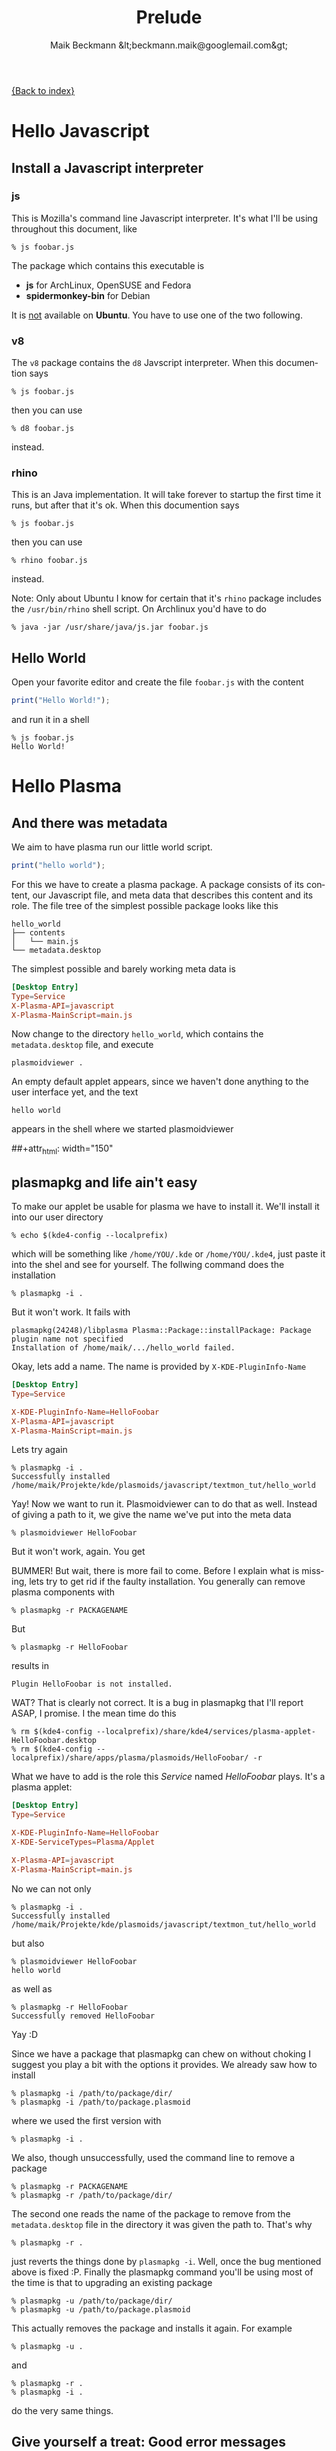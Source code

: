 #+Title: Prelude
#+Author: Maik Beckmann &lt;beckmann.maik@googlemail.com&gt;
#+Language: en
#+Style: <link rel="stylesheet" type="text/css" href="org-mode.css"/>

[[file:index.html][{Back to index}]]

* Hello Javascript
** Install a Javascript interpreter
*** js
This is Mozilla's command line Javascript interpreter.  It's what I'll be using
throughout this document, like
 : % js foobar.js

The package which contains this executable is
  - *js* for ArchLinux, OpenSUSE and Fedora
  - *spidermonkey-bin* for Debian

It is _not_ available on *Ubuntu*.  You have to use one of the two following.

*** v8
The =v8= package contains the =d8= Javscript interpreter.  When this documention says
 : % js foobar.js
then you can use
 : % d8 foobar.js
instead.

*** rhino
This is an Java implementation.  It will take forever to startup the first time
it runs, but after that it's ok.  When this documention says
 : % js foobar.js
then you can use
 : % rhino foobar.js
instead.

Note: Only about Ubuntu I know for certain that it's =rhino= package includes
the =/usr/bin/rhino= shell script.  On Archlinux you'd have to do
 : % java -jar /usr/share/java/js.jar foobar.js

** Hello World
Open your favorite editor and create the file =foobar.js= with the content
#+begin_src js
  print("Hello World!");
#+end_src
and run it in a shell
 : % js foobar.js
 : Hello World!

* Hello Plasma
** And there was metadata
We aim to have plasma run our little world script.
#+begin_src js
  print("hello world");
#+end_src
For this we have to create a plasma package.  A package consists of its
content, our Javascript file, and meta data that describes this content and its
role.  The file tree of the simplest possible package looks like this
 : hello_world
 : ├── contents
 : │   └── main.js
 : └── metadata.desktop
The simplest possible and barely working meta data is
#+begin_src conf
  [Desktop Entry]
  Type=Service
  X-Plasma-API=javascript
  X-Plasma-MainScript=main.js
#+end_src
Now change to the directory =hello_world=, which contains the =metadata.desktop=
file, and execute
 : plasmoidviewer .
An empty default applet appears, since we haven't done anything to the user
interface yet, and the text
 : hello world
appears in the shell where we started plasmoidviewer
#+caption: Empty default applet
#+label: fig:empty_default
##+attr_html: width="150"
[[file:images/empty_default_applet.png]]

** plasmapkg and life ain't easy
To make our applet be usable for plasma we have to install it.  We'll install
it into our user directory
 : % echo $(kde4-config --localprefix)
which will be something like =/home/YOU/.kde= or =/home/YOU/.kde4=, just paste
it into the shel and see for yourself.  The follwing command does the
installation
 : % plasmapkg -i .
But it won't work.  It fails with
 : plasmapkg(24248)/libplasma Plasma::Package::installPackage: Package plugin name not specified
 : Installation of /home/maik/.../hello_world failed.
Okay, lets add a name.  The name is provided by =X-KDE-PluginInfo-Name=
#+begin_src conf
  [Desktop Entry]
  Type=Service

  X-KDE-PluginInfo-Name=HelloFoobar
  X-Plasma-API=javascript
  X-Plasma-MainScript=main.js
#+end_src
Lets try again
 : % plasmapkg -i .
 : Successfully installed /home/maik/Projekte/kde/plasmoids/javascript/textmon_tut/hello_world
Yay!  Now we want to run it.  Plasmoidviewer can to do that as well.  Instead
of giving a path to it, we give the name we've put into the meta data
 : % plasmoidviewer HelloFoobar
But it won't work, again.  You get
#+caption: Missing X-KDE-ServiceTypes
#+label: fig:missing_servicetypes
#+attr_html: width="250"
[[file:images/missing_servicetypes.png]]
#
BUMMER!  But wait, there is more fail to come.  Before I explain what is
missing, lets try to get rid if the faulty installation.  You generally can
remove plasma components with
 : % plasmapkg -r PACKAGENAME
But
 : % plasmapkg -r HelloFoobar
results in
 : Plugin HelloFoobar is not installed.
WAT?  That is clearly not correct.  It is a bug in plasmapkg that I'll report
ASAP, I promise.  I the mean time do this
 : % rm $(kde4-config --localprefix)/share/kde4/services/plasma-applet-HelloFoobar.desktop
 : % rm $(kde4-config --localprefix)/share/apps/plasma/plasmoids/HelloFoobar/ -r

What we have to add is the role this /Service/ named /HelloFoobar/ plays.  It's
a plasma applet:
#+begin_src conf
  [Desktop Entry]
  Type=Service

  X-KDE-PluginInfo-Name=HelloFoobar
  X-KDE-ServiceTypes=Plasma/Applet

  X-Plasma-API=javascript
  X-Plasma-MainScript=main.js
#+end_src
No we can not only
 : % plasmapkg -i .
 : Successfully installed /home/maik/Projekte/kde/plasmoids/javascript/textmon_tut/hello_world
but also
: % plasmoidviewer HelloFoobar
: hello world
as well as
 : % plasmapkg -r HelloFoobar
 : Successfully removed HelloFoobar
Yay :D

Since we have a package that plasmapkg can chew on without choking I suggest
you play a bit with the options it provides.  We already saw how to install
 : % plasmapkg -i /path/to/package/dir/
 : % plasmapkg -i /path/to/package.plasmoid
where we used the first version with
 : % plasmapkg -i .
We also, though unsuccessfully, used the command line to remove a package
 : % plasmapkg -r PACKAGENAME
 : % plasmapkg -r /path/to/package/dir/
The second one reads the name of the package to remove from the
=metadata.desktop= file in the directory it was given the path to.  That's why
 : % plasmapkg -r .
just reverts the things done by =plasmapkg -i=.  Well, once the bug mentioned
above is fixed :P.  Finally the plasmapkg command you'll be using most of the
time is that to upgrading an existing package
 : % plasmapkg -u /path/to/package/dir/
 : % plasmapkg -u /path/to/package.plasmoid
This actually removes the package and installs it again.  For example
 : % plasmapkg -u .
and
 : % plasmapkg -r .
 : % plasmapkg -i .
do the very same things.

** Give yourself a treat: Good error messages
Consider this code
#+begin_src js
  array = [1, 2, 3];
#+end_src
and break it
#+begin_src js
  array = [1, 2 3];
#+end_src
Put that into our =main.js= and see what plasma has to say
 : % plasmoidviwer .
which is this:
#+caption: Syntax Error: Parse Error.  This means: dunno!
#+label: fig:missing_servicetypes
#+attr_html: width="250"
[[file:images/syntax_error.png]]
#
Well ok, parsing a programming language is hard.  I'm sure they done as good as
anybody can ask for, right?  Lets see what the contenders have to say. Here
Mozilla's js
 : % js main.js
 : main.js:1: SyntaxError: missing ] after element list:
 : main.js:1: array = [1, 2 3];
 : main.js:1: ..............^
or Google's v8 (its command line debugger is called d8)
 : % d8 main.js
 : main.js:1: SyntaxError: Unexpected number
 : array = [1, 2 3];
 :               ^
 : SyntaxError: Unexpected number
or rhino, as well done by Mozilla
 : % rhino main.js
 : js: "main.js", line 1: missing ] after element list
 : js: array = [1, 2 3];
 : js: ...............^
Rhino is off by one dot, but still: wow!

A missing comma, brace and bracet is an frequent coding error.  QtScript will
give you the line number, that's it.  If you have no idea what the heck its
problem is, do yourself a favor by pasting the code in question into a file and
have one of the above Javascript interpreters a run at it.  They of cause won't
be able to run it, but they'll find the syntax error with a _sweet_ error
message.
